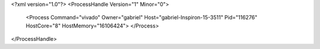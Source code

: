 <?xml version="1.0"?>
<ProcessHandle Version="1" Minor="0">
    <Process Command="vivado" Owner="gabriel" Host="gabriel-Inspiron-15-3511" Pid="116276" HostCore="8" HostMemory="16106424">
    </Process>
</ProcessHandle>
